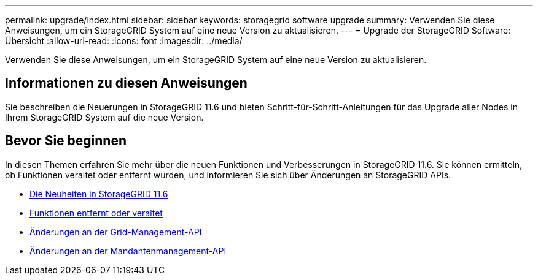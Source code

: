 ---
permalink: upgrade/index.html 
sidebar: sidebar 
keywords: storagegrid software upgrade 
summary: Verwenden Sie diese Anweisungen, um ein StorageGRID System auf eine neue Version zu aktualisieren. 
---
= Upgrade der StorageGRID Software: Übersicht
:allow-uri-read: 
:icons: font
:imagesdir: ../media/


[role="lead"]
Verwenden Sie diese Anweisungen, um ein StorageGRID System auf eine neue Version zu aktualisieren.



== Informationen zu diesen Anweisungen

Sie beschreiben die Neuerungen in StorageGRID 11.6 und bieten Schritt-für-Schritt-Anleitungen für das Upgrade aller Nodes in Ihrem StorageGRID System auf die neue Version.



== Bevor Sie beginnen

In diesen Themen erfahren Sie mehr über die neuen Funktionen und Verbesserungen in StorageGRID 11.6. Sie können ermitteln, ob Funktionen veraltet oder entfernt wurden, und informieren Sie sich über Änderungen an StorageGRID APIs.

* xref:whats-new.adoc[Die Neuheiten in StorageGRID 11.6]
* xref:removed-or-deprecated-features.adoc[Funktionen entfernt oder veraltet]
* xref:changes-to-grid-management-api.adoc[Änderungen an der Grid-Management-API]
* xref:changes-to-tenant-management-api.adoc[Änderungen an der Mandantenmanagement-API]

